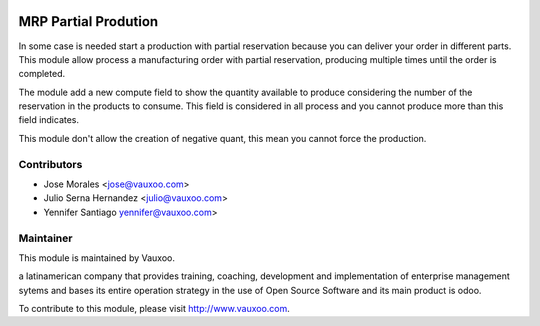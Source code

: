 .. image:: https://img.shields.io/badge/licence-LGPL--3-blue.svg
    :alt: License: LGPL-3

MRP Partial Prodution
=====================

In some case is needed start a production with partial reservation because you
can deliver your order in different parts. This module allow process a
manufacturing order with partial reservation, producing multiple times until
the order is completed.

The module add a new compute field to show the quantity available to produce
considering the number of the reservation in the products to consume. This
field is considered in all process and you cannot produce more than this field
indicates.

This module don't allow the creation of negative quant, this mean you cannot
force the production.


Contributors
------------

* Jose Morales <jose@vauxoo.com>
* Julio Serna Hernandez <julio@vauxoo.com>
* Yennifer Santiago yennifer@vauxoo.com>

Maintainer
----------

.. image:: https://www.vauxoo.com/logo.png
   :alt: Vauxoo
   :target: https://vauxoo.com

This module is maintained by Vauxoo.

a latinamerican company that provides training, coaching,
development and implementation of enterprise management
sytems and bases its entire operation strategy in the use
of Open Source Software and its main product is odoo.

To contribute to this module, please visit http://www.vauxoo.com.

